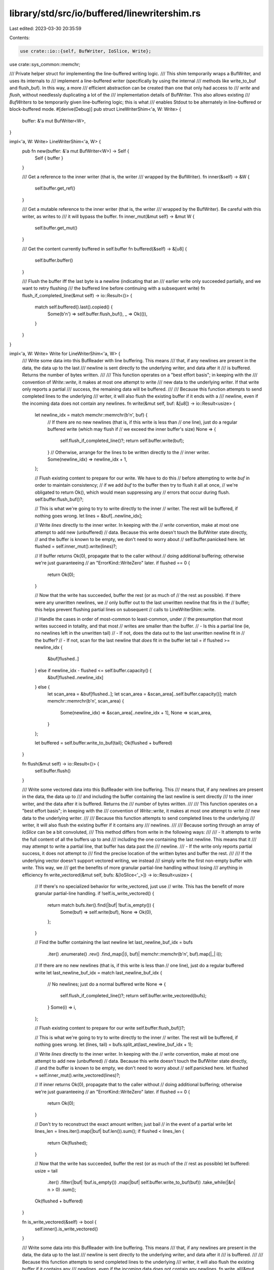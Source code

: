 library/std/src/io/buffered/linewritershim.rs
=============================================

Last edited: 2023-03-30 20:35:59

Contents:

.. code-block:: rs

    use crate::io::{self, BufWriter, IoSlice, Write};
use crate::sys_common::memchr;

/// Private helper struct for implementing the line-buffered writing logic.
/// This shim temporarily wraps a BufWriter, and uses its internals to
/// implement a line-buffered writer (specifically by using the internal
/// methods like write_to_buf and flush_buf). In this way, a more
/// efficient abstraction can be created than one that only had access to
/// `write` and `flush`, without needlessly duplicating a lot of the
/// implementation details of BufWriter. This also allows existing
/// `BufWriters` to be temporarily given line-buffering logic; this is what
/// enables Stdout to be alternately in line-buffered or block-buffered mode.
#[derive(Debug)]
pub struct LineWriterShim<'a, W: Write> {
    buffer: &'a mut BufWriter<W>,
}

impl<'a, W: Write> LineWriterShim<'a, W> {
    pub fn new(buffer: &'a mut BufWriter<W>) -> Self {
        Self { buffer }
    }

    /// Get a reference to the inner writer (that is, the writer
    /// wrapped by the BufWriter).
    fn inner(&self) -> &W {
        self.buffer.get_ref()
    }

    /// Get a mutable reference to the inner writer (that is, the writer
    /// wrapped by the BufWriter). Be careful with this writer, as writes to
    /// it will bypass the buffer.
    fn inner_mut(&mut self) -> &mut W {
        self.buffer.get_mut()
    }

    /// Get the content currently buffered in self.buffer
    fn buffered(&self) -> &[u8] {
        self.buffer.buffer()
    }

    /// Flush the buffer iff the last byte is a newline (indicating that an
    /// earlier write only succeeded partially, and we want to retry flushing
    /// the buffered line before continuing with a subsequent write)
    fn flush_if_completed_line(&mut self) -> io::Result<()> {
        match self.buffered().last().copied() {
            Some(b'\n') => self.buffer.flush_buf(),
            _ => Ok(()),
        }
    }
}

impl<'a, W: Write> Write for LineWriterShim<'a, W> {
    /// Write some data into this BufReader with line buffering. This means
    /// that, if any newlines are present in the data, the data up to the last
    /// newline is sent directly to the underlying writer, and data after it
    /// is buffered. Returns the number of bytes written.
    ///
    /// This function operates on a "best effort basis"; in keeping with the
    /// convention of `Write::write`, it makes at most one attempt to write
    /// new data to the underlying writer. If that write only reports a partial
    /// success, the remaining data will be buffered.
    ///
    /// Because this function attempts to send completed lines to the underlying
    /// writer, it will also flush the existing buffer if it ends with a
    /// newline, even if the incoming data does not contain any newlines.
    fn write(&mut self, buf: &[u8]) -> io::Result<usize> {
        let newline_idx = match memchr::memrchr(b'\n', buf) {
            // If there are no new newlines (that is, if this write is less than
            // one line), just do a regular buffered write (which may flush if
            // we exceed the inner buffer's size)
            None => {
                self.flush_if_completed_line()?;
                return self.buffer.write(buf);
            }
            // Otherwise, arrange for the lines to be written directly to the
            // inner writer.
            Some(newline_idx) => newline_idx + 1,
        };

        // Flush existing content to prepare for our write. We have to do this
        // before attempting to write `buf` in order to maintain consistency;
        // if we add `buf` to the buffer then try to flush it all at once,
        // we're obligated to return Ok(), which would mean suppressing any
        // errors that occur during flush.
        self.buffer.flush_buf()?;

        // This is what we're going to try to write directly to the inner
        // writer. The rest will be buffered, if nothing goes wrong.
        let lines = &buf[..newline_idx];

        // Write `lines` directly to the inner writer. In keeping with the
        // `write` convention, make at most one attempt to add new (unbuffered)
        // data. Because this write doesn't touch the BufWriter state directly,
        // and the buffer is known to be empty, we don't need to worry about
        // self.buffer.panicked here.
        let flushed = self.inner_mut().write(lines)?;

        // If buffer returns Ok(0), propagate that to the caller without
        // doing additional buffering; otherwise we're just guaranteeing
        // an "ErrorKind::WriteZero" later.
        if flushed == 0 {
            return Ok(0);
        }

        // Now that the write has succeeded, buffer the rest (or as much of
        // the rest as possible). If there were any unwritten newlines, we
        // only buffer out to the last unwritten newline that fits in the
        // buffer; this helps prevent flushing partial lines on subsequent
        // calls to LineWriterShim::write.

        // Handle the cases in order of most-common to least-common, under
        // the presumption that most writes succeed in totality, and that most
        // writes are smaller than the buffer.
        // - Is this a partial line (ie, no newlines left in the unwritten tail)
        // - If not, does the data out to the last unwritten newline fit in
        //   the buffer?
        // - If not, scan for the last newline that *does* fit in the buffer
        let tail = if flushed >= newline_idx {
            &buf[flushed..]
        } else if newline_idx - flushed <= self.buffer.capacity() {
            &buf[flushed..newline_idx]
        } else {
            let scan_area = &buf[flushed..];
            let scan_area = &scan_area[..self.buffer.capacity()];
            match memchr::memrchr(b'\n', scan_area) {
                Some(newline_idx) => &scan_area[..newline_idx + 1],
                None => scan_area,
            }
        };

        let buffered = self.buffer.write_to_buf(tail);
        Ok(flushed + buffered)
    }

    fn flush(&mut self) -> io::Result<()> {
        self.buffer.flush()
    }

    /// Write some vectored data into this BufReader with line buffering. This
    /// means that, if any newlines are present in the data, the data up to
    /// and including the buffer containing the last newline is sent directly
    /// to the inner writer, and the data after it is buffered. Returns the
    /// number of bytes written.
    ///
    /// This function operates on a "best effort basis"; in keeping with the
    /// convention of `Write::write`, it makes at most one attempt to write
    /// new data to the underlying writer.
    ///
    /// Because this function attempts to send completed lines to the underlying
    /// writer, it will also flush the existing buffer if it contains any
    /// newlines.
    ///
    /// Because sorting through an array of `IoSlice` can be a bit convoluted,
    /// This method differs from write in the following ways:
    ///
    /// - It attempts to write the full content of all the buffers up to and
    ///   including the one containing the last newline. This means that it
    ///   may attempt to write a partial line, that buffer has data past the
    ///   newline.
    /// - If the write only reports partial success, it does not attempt to
    ///   find the precise location of the written bytes and buffer the rest.
    ///
    /// If the underlying vector doesn't support vectored writing, we instead
    /// simply write the first non-empty buffer with `write`. This way, we
    /// get the benefits of more granular partial-line handling without losing
    /// anything in efficiency
    fn write_vectored(&mut self, bufs: &[IoSlice<'_>]) -> io::Result<usize> {
        // If there's no specialized behavior for write_vectored, just use
        // write. This has the benefit of more granular partial-line handling.
        if !self.is_write_vectored() {
            return match bufs.iter().find(|buf| !buf.is_empty()) {
                Some(buf) => self.write(buf),
                None => Ok(0),
            };
        }

        // Find the buffer containing the last newline
        let last_newline_buf_idx = bufs
            .iter()
            .enumerate()
            .rev()
            .find_map(|(i, buf)| memchr::memchr(b'\n', buf).map(|_| i));

        // If there are no new newlines (that is, if this write is less than
        // one line), just do a regular buffered write
        let last_newline_buf_idx = match last_newline_buf_idx {
            // No newlines; just do a normal buffered write
            None => {
                self.flush_if_completed_line()?;
                return self.buffer.write_vectored(bufs);
            }
            Some(i) => i,
        };

        // Flush existing content to prepare for our write
        self.buffer.flush_buf()?;

        // This is what we're going to try to write directly to the inner
        // writer. The rest will be buffered, if nothing goes wrong.
        let (lines, tail) = bufs.split_at(last_newline_buf_idx + 1);

        // Write `lines` directly to the inner writer. In keeping with the
        // `write` convention, make at most one attempt to add new (unbuffered)
        // data. Because this write doesn't touch the BufWriter state directly,
        // and the buffer is known to be empty, we don't need to worry about
        // self.panicked here.
        let flushed = self.inner_mut().write_vectored(lines)?;

        // If inner returns Ok(0), propagate that to the caller without
        // doing additional buffering; otherwise we're just guaranteeing
        // an "ErrorKind::WriteZero" later.
        if flushed == 0 {
            return Ok(0);
        }

        // Don't try to reconstruct the exact amount written; just bail
        // in the event of a partial write
        let lines_len = lines.iter().map(|buf| buf.len()).sum();
        if flushed < lines_len {
            return Ok(flushed);
        }

        // Now that the write has succeeded, buffer the rest (or as much of the
        // rest as possible)
        let buffered: usize = tail
            .iter()
            .filter(|buf| !buf.is_empty())
            .map(|buf| self.buffer.write_to_buf(buf))
            .take_while(|&n| n > 0)
            .sum();

        Ok(flushed + buffered)
    }

    fn is_write_vectored(&self) -> bool {
        self.inner().is_write_vectored()
    }

    /// Write some data into this BufReader with line buffering. This means
    /// that, if any newlines are present in the data, the data up to the last
    /// newline is sent directly to the underlying writer, and data after it
    /// is buffered.
    ///
    /// Because this function attempts to send completed lines to the underlying
    /// writer, it will also flush the existing buffer if it contains any
    /// newlines, even if the incoming data does not contain any newlines.
    fn write_all(&mut self, buf: &[u8]) -> io::Result<()> {
        match memchr::memrchr(b'\n', buf) {
            // If there are no new newlines (that is, if this write is less than
            // one line), just do a regular buffered write (which may flush if
            // we exceed the inner buffer's size)
            None => {
                self.flush_if_completed_line()?;
                self.buffer.write_all(buf)
            }
            Some(newline_idx) => {
                let (lines, tail) = buf.split_at(newline_idx + 1);

                if self.buffered().is_empty() {
                    self.inner_mut().write_all(lines)?;
                } else {
                    // If there is any buffered data, we add the incoming lines
                    // to that buffer before flushing, which saves us at least
                    // one write call. We can't really do this with `write`,
                    // since we can't do this *and* not suppress errors *and*
                    // report a consistent state to the caller in a return
                    // value, but here in write_all it's fine.
                    self.buffer.write_all(lines)?;
                    self.buffer.flush_buf()?;
                }

                self.buffer.write_all(tail)
            }
        }
    }
}


